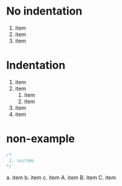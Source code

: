 #+STARTUP: showeverything
* No indentation
1) item
2) item
3) item
* Indentation
   1. item
   2. item
      1) item
      2) item
   3. item
   4. item
* non-example
#+BEGIN_SRC C
/*
 1. noitem
*/
#+END_SRC
a. item
b. item
c. item
   A. item
   B. item
   C. item
